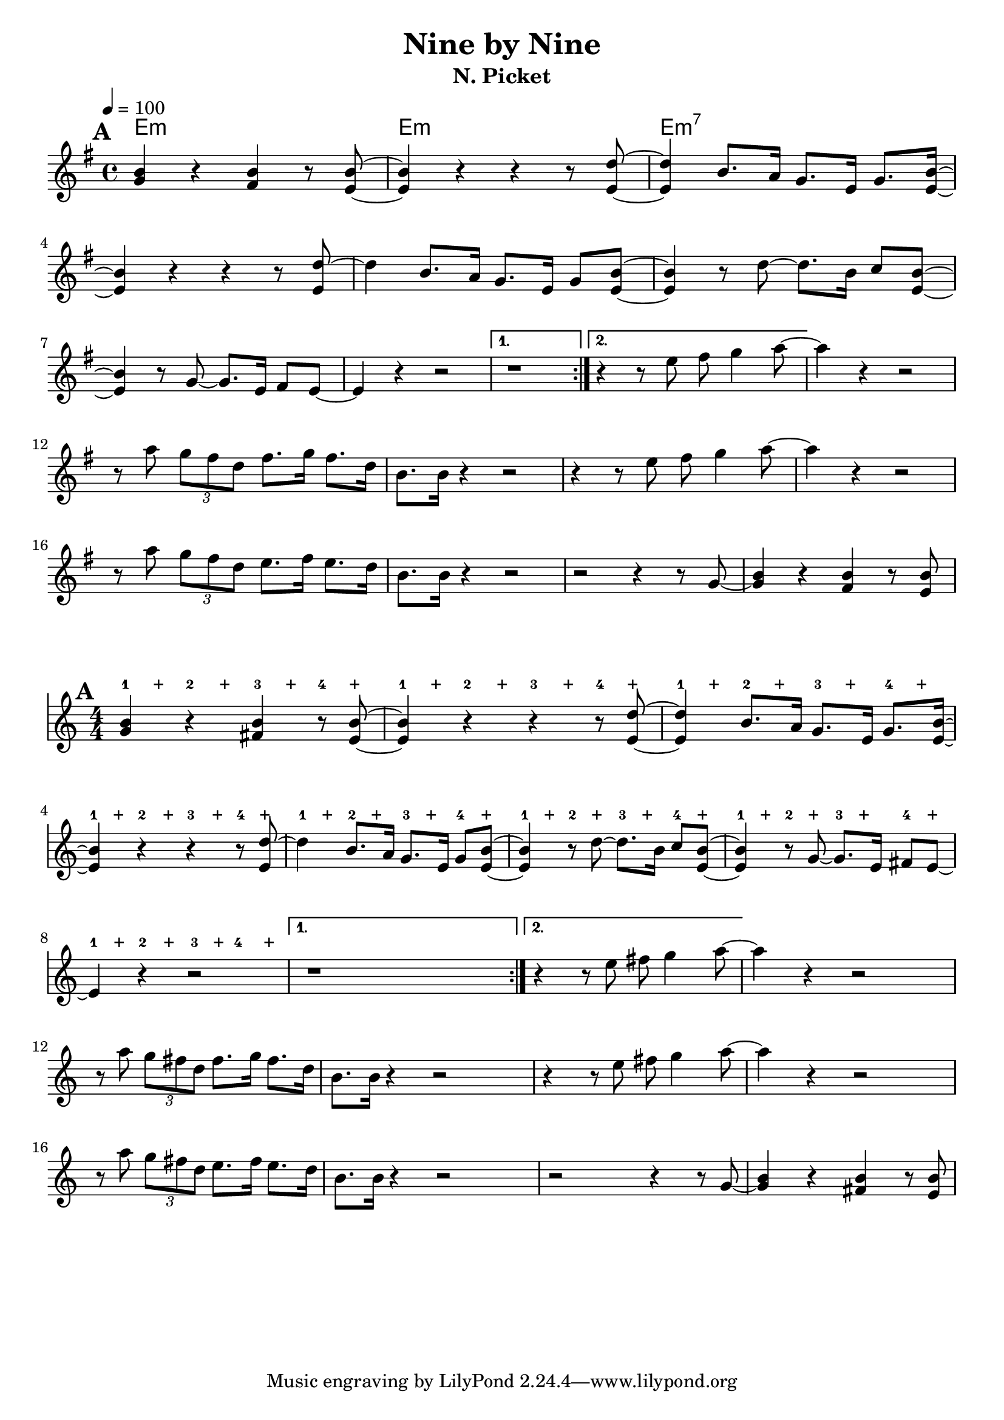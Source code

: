 \language "english"
\version "2.19.13"
\header {
  title = "Nine by Nine"
  subtitle = "N. Picket"
}
global = {
}
melody = \relative c'' {
    \mark \default

\repeat volta 2 {
  <g b>4  r <fs b>4 r8   <e b'>8
  ~q4  r4 r4 r8 <e d'>8
  ~q4  b'8. a16 g8. e16 g8. <e b'>16~
\break
   <e b'>4 r4 r4  r8 <e d'>8~
  d'4   b8. a16 g8. e16 g8 <e b'>8~
  <e b'>4 r8
  d'8 ~ d8. b16 c8 <e, b'>8 ~ q4
  r8 g8 ~ g8. e16 fs8 e ~
  e4 r r2
}
\alternative {
  {r1}
  {r4 r8 e'8 fs g4  a8~}
}
  a4 r4 r2
\break
  r8 a8 \tuplet 3/2 {  g8  fs d }
  fs8. g16 fs8. d16 b8. b16 r4 r2
  r4 r8 e8 fs g4  a8~
  a4 r4 r2
\break
  r8 a8 \tuplet 3/2 {  g8  fs d }
  e8. fs16 e8. d16 b8. b16 r4 r2
  r2 r4 r8 g8~
  <g b>4  r <fs b>4 r8   <e b'>8
}
chordNames = \chordmode {
  %\global
  e1:m e1:m e1:m7

}

words = \lyricmode {
}

\score {
  <<
    \new ChordNames \chordNames
    \new Staff {
        \time 4/4
  \key e \minor
  \tempo 4=100
      \melody }
  >>
  \layout {
    indent = 0
  }
  \midi { }
}

\score {
  <<
    \new RhythmicStaff
    \with {
      \override VerticalAxisGroup.default-staff-staff-spacing = #'()
    }
    {
      \repeat unfold 8 { s8^1 s^"+" s^2 s^"+" s^3 s^"+" s^4 s^"+" }
    }
    \new Staff
    \relative c' {
      \numericTimeSignature
      \set Score.proportionalNotationDuration = #(ly:make-moment 1/8)
      \melody
    }
  >>
  \layout {
    indent = 0
    \context {
      \RhythmicStaff
      \remove "Time_signature_engraver"
      \remove "Clef_engraver"
      \override BarLine.transparent = ##t
      \override StaffSymbol.line-count = #0
    }
  }
}